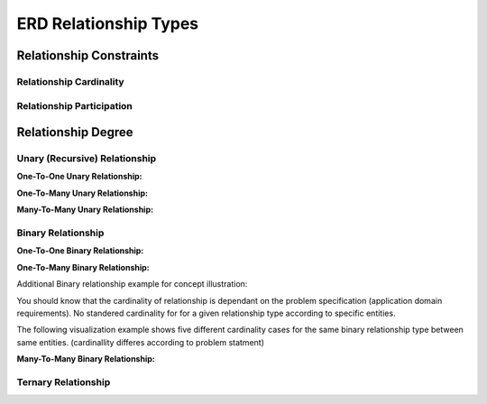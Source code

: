 ERD Relationship Types
======================

Relationship Constraints
_______________________

Relationship Cardinality
~~~~~~~~~~~~~~~~~~~~~~

.. inlineav:: Cardinality ss
   :long_name: CardinalityRepresentation Slideshow
   :links: AV/Database/Cardinality.css
   :scripts: AV/Database/Cardinality.js
   :output: show


Relationship Participation
~~~~~~~~~~~~~~~~~~~~~~~~


.. inlineav:: Participation ss
   :long_name: ParticipationRepresentation Slideshow
   :links: AV/Database/Participation.css
   :scripts: AV/Database/Participation.js
   :output: show


.. inlineav:: CardinalityVsParticipation ss
   :long_name: CardinalityVsParticipationRepresentation Slideshow
   :links: AV/Database/CardinalityVsParticipation.css
   :scripts: AV/Database/CardinalityVsParticipation.js
   :output: show

.. inlineav:: min-maxNotation ss
   :long_name: min-maxNotationRepresentation Slideshow
   :links: AV/Database/min-maxNotation.css
   :scripts: AV/Database/min-maxNotation.js
   :output: show

.. inlineav:: ChenVsCrossFootRelations ss
   :long_name: ChenVsCrossFootRelationsRepresentation Slideshow
   :links: AV/Database/ChenVsCrossFootRelations.css
   :scripts: AV/Database/ChenVsCrossFootRelations.js
   :output: show

.. inlineav:: ChenVsCrossFootRelationsMM ss
   :long_name: ChenVsCrossFootRelationsMMRepresentation Slideshow
   :links: AV/Database/ChenVsCrossFootRelationsMM.css
   :scripts: AV/Database/ChenVsCrossFootRelationsMM.js
   :output: show

.. inlineav:: ChenVsCrossFootRelations1M ss
   :long_name: ChenVsCrossFootRelations1MRepresentation Slideshow
   :links: AV/Database/ChenVsCrossFootRelations1M.css
   :scripts: AV/Database/ChenVsCrossFootRelations1M.js
   :output: show

.. inlineav:: ChenVsCrossFootRelationsM1 ss
   :long_name: ChenVsCrossFootRelationsM1Representation Slideshow
   :links: AV/Database/ChenVsCrossFootRelationsM1.css
   :scripts: AV/Database/ChenVsCrossFootRelationsM1.js
   :output: show


Relationship Degree
_____________________

Unary (Recursive) Relationship
~~~~~~~~~~~~~~~~~~~~~~~~~~

**One-To-One Unary Relationship:**

.. inlineav:: oneToOneUnaryRelation ss
   :long_name: oneToOneUnaryRelationship Slideshow
   :links: AV/Database/oneToOneUnaryRelation.css
   :scripts: AV/Database/oneToOneUnaryRelation.js
   :output: show

**One-To-Many Unary Relationship:**

.. inlineav:: oneToManyUnaryRelation ss
   :long_name: oneToManyUnaryRelationship Slideshow
   :links: AV/Database/oneToManyUnaryRelation.css
   :scripts: AV/Database/oneToManyUnaryRelation.js
   :output: show

**Many-To-Many Unary Relationship:**

.. inlineav:: ManyToManyUnaryRelation ss
   :long_name: ManyToManyUnaryRelationship Slideshow
   :links: AV/Database/ManyToManyUnaryRelation.css
   :scripts: AV/Database/ManyToManyUnaryRelation.js
   :output: show


Binary Relationship
~~~~~~~~~~~~~~~~~~~

**One-To-One Binary Relationship:**

.. inlineav:: One-to-oneBinary ss
   :long_name: One-to-oneBinaryRepresentation Slideshow
   :links: AV/Database/One-to-oneBinary.css
   :scripts: AV/Database/One-to-oneBinary.js
   :output: show

.. inlineav:: One-to-oneBinarySol2 ss
   :long_name: One-to-oneBinarySol2Representation Slideshow
   :links: AV/Database/One-to-oneBinarySol2.css
   :scripts: AV/Database/One-to-oneBinarySol2.js
   :output: show

**One-To-Many Binary Relationship:**

.. inlineav:: oneToManyWrongForm1 ss
   :long_name: oneToManyWrongRepresentation1 Slideshow
   :links: AV/Database/oneToManyWrongForm1.css
   :scripts: AV/Database/oneToManyWrongForm1.js
   :output: show

.. inlineav:: oneToManyWrongForm2 ss
   :long_name: oneToManyWrongRepresentation2 Slideshow
   :links: AV/Database/oneToManyWrongForm2.css
   :scripts: AV/Database/oneToManyWrongForm2.js
   :output: show

.. inlineav:: oneToManyrightForm ss
   :long_name: oneToManyrightFormRepresentation Slideshow
   :links: AV/Database/oneToManyrightForm.css
   :scripts: AV/Database/oneToManyrightForm.js
   :output: show

Additional Binary relationship example for concept illustration:

You should know that the cardinality of relationship is dependant on the problem specification (application domain requirements). No standered cardinality for for a given relationship type according to specific entities.

The following visualization example shows five different cardinality cases for the same binary relationship type between same entities. (cardinallity differes according to problem statment)

.. inlineav:: MgrOneVsManyRel ss
   :long_name: MgrOneVsManyRelEx Slideshow
   :links: AV/Database/MgrOneVsManyRel.css
   :scripts: AV/Database/MgrOneVsManyRel.js
   :output: show

**Many-To-Many Binary Relationship:**

.. inlineav:: manyToMany ss
   :long_name: ManytomanyRelationship Slideshow
   :links: AV/Database/manyToMany.css
   :scripts: AV/Database/manyToMany.js
   :output: show


Ternary Relationship
~~~~~~~~~~~~~~~~~~~~

.. inlineav:: TernaryRelationshipCardinality ss
   :long_name: TernaryRelationshipCardinalityEx Slideshow
   :links: AV/Database/TernaryRelationshipCardinality.css
   :scripts: AV/Database/TernaryRelationshipCardinality.js
   :output: show


.. inlineav:: TernaryRelationSchemaMapping ss
   :long_name: TernaryRelationSchemaMappingEx Slideshow
   :links: AV/Database/TernaryRelationSchemaMapping.css
   :scripts: AV/Database/TernaryRelationSchemaMapping.js
   :output: show

.. odsafig:: Images/ternaryCardinalityMappingPhoto.png
